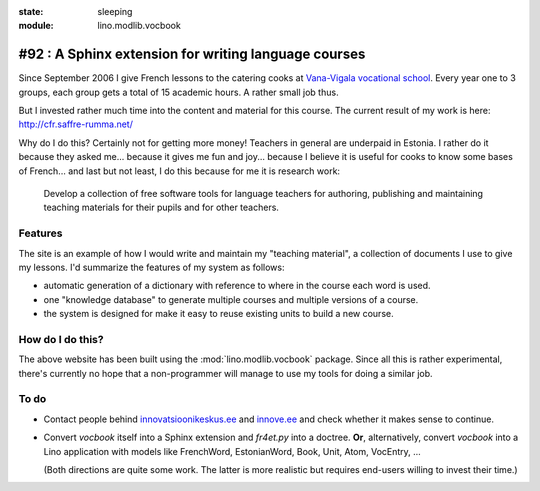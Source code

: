 :state: sleeping
:module: lino.modlib.vocbook

#92 : A Sphinx extension for writing language courses
=====================================================

Since September 2006 I give French lessons to the catering cooks at
`Vana-Vigala vocational school <http://web.vigalattk.ee/>`_.  Every
year one to 3 groups, each group gets a total of 15 academic hours.  A
rather small job thus.

But I invested rather much time into the content and material for this
course. The current result of my work is here:
http://cfr.saffre-rumma.net/


Why do I do this?  Certainly not for getting more money! Teachers in
general are underpaid in Estonia.  I rather do it because they asked
me...  because it gives me fun and joy...  because I believe it is
useful for cooks to know some bases of French...  and last but not
least, I do this because for me it is research work:

    Develop a collection of free software tools for language teachers
    for authoring, publishing and maintaining teaching materials for
    their pupils and for other teachers.
    

Features
--------

The site is an example of how I would write and maintain my "teaching
material", a collection of documents I use to give my lessons. I'd
summarize the features of my system as follows:

- automatic generation of a dictionary with reference to where in the
  course each word is used.

- one "knowledge database" to generate multiple courses and multiple
  versions of a course.

- the system is designed for make it easy to reuse existing units to
  build a new course.


How do I do this?
-----------------
    
The above website has been built using the :mod:`lino.modlib.vocbook`
package.  Since all this is rather experimental, there's currently no
hope that a non-programmer will manage to use my tools for doing a
similar job.


To do
-----

- Contact people behind `innovatsioonikeskus.ee
  <http://www.innovatsioonikeskus.ee/et/repositooriumid>`_ and
  `innove.ee <http://innove.ee/et/kutseharidus>`_ and 
  check whether it makes sense to continue.

- Convert `vocbook` itself into a Sphinx extension and `fr4et.py` into
  a doctree. **Or**, alternatively, convert `vocbook` into a Lino
  application with models like FrenchWord, EstonianWord, Book, Unit,
  Atom, VocEntry, ...

  (Both directions are quite some work. The latter is more realistic
  but requires end-users willing to invest their time.)
  

